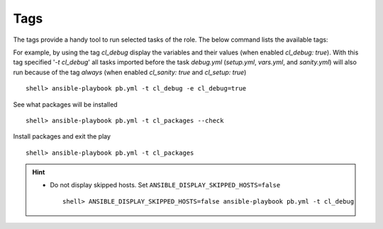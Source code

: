 .. _ug_tags:

Tags
****

The tags provide a handy tool to run selected tasks of the
role. The below command lists the available tags:

.. code-block:: bash
   :emphasize-lines: 1
   :linenos:

    shell> ansible-playbook pb.yml --list-tags

    playbook: pb.yml

      play #1 (srv.example.com): srv.example.com	TAGS: []
      TASK TAGS: [always, cl_debug, cl_files, cl_packages, cl_sanity,
      cl_services, cl_setup, cl_states, cl_vars]

For example, by using the tag *cl_debug* display the variables and
their values (when enabled *cl_debug: true*). With this tag specified
'*-t cl_debug*' all tasks imported before the task *debug.yml*
(*setup.yml*, *vars.yml*, and *sanity.yml*) will also run because of
the tag *always* (when enabled *cl_sanity: true* and *cl_setup: true*) ::

    shell> ansible-playbook pb.yml -t cl_debug -e cl_debug=true

See what packages will be installed ::

    shell> ansible-playbook pb.yml -t cl_packages --check

Install packages and exit the play ::

    shell> ansible-playbook pb.yml -t cl_packages

.. seealso::

   * See :ref:`ug_bp` on how to use tags efficiently

   * See :ref:`as_main.yml` annotated source code

.. hint::

   * Do not display skipped hosts. Set ``ANSIBLE_DISPLAY_SKIPPED_HOSTS=false`` ::

      shell> ANSIBLE_DISPLAY_SKIPPED_HOSTS=false ansible-playbook pb.yml -t cl_debug
